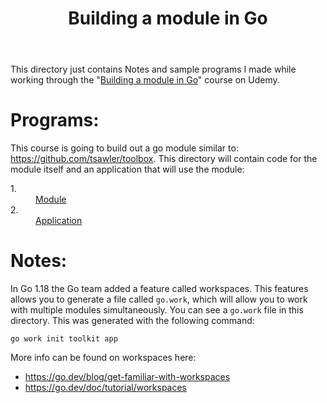 #+TITLE: Building a module in Go

This directory just contains Notes and sample programs I made while working
through the "[[https://www.udemy.com/course/building-a-module-in-go-golang/][Building a module in Go]]" course on Udemy.

* Programs:
  This course is going to build out a go module similar to:
  https://github.com/tsawler/toolbox. This directory will contain code for the
  module itself and an application that will use the module:
  - 1. :: [[./tookit/][Module]]
  - 2. :: [[./app/][Application]]

* Notes:
  In Go 1.18 the Go team added a feature called workspaces. This features allows
  you to generate a file called ~go.work~, which will allow you to work with
  multiple modules simultaneously. You can see a ~go.work~ file in this
  directory. This was generated with the following command:
  #+begin_src shell
    go work init toolkit app
  #+end_src

  More info can be found on workspaces here:
  - https://go.dev/blog/get-familiar-with-workspaces
  - https://go.dev/doc/tutorial/workspaces

